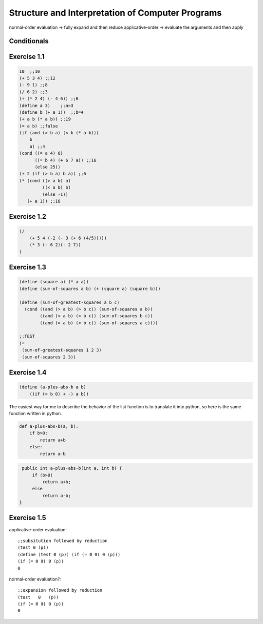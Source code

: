 =================================================
Structure and Interpretation of Computer Programs
=================================================

normal-order evaluation -> fully expand and then reduce
applicative-order -> evaluate the arguments and then apply

Conditionals
------------

.. block:: lisp

    (cond (<p1> <e1>)
          (<p2> <e2>)
          ...
          (<p^n> <e^n>))

    (cond (<p1> <e1>) (else <e2>))

    (if <predicate> <consequent> <alternative>)


    (and <e1> … <en>)
    (or <e1> … <en>)
    (not <e>)

Exercise 1.1
------------

.. code-block:: lisp

    10  ;;10
    (+ 5 3 4) ;;12
    (- 9 1) ;;8
    (/ 6 2) ;;3
    (+ (* 2 4) (- 4 6)) ;;6
    (define a 3)    ;;a=3
    (define b (+ a 1))  ;;b=4
    (+ a b (* a b)) ;;19
    (= a b) ;;false
    (if (and (> b a) (< b (* a b)))
        b
        a) ;;4
    (cond ((= a 4) 6)
          ((= b 4) (+ 6 7 a)) ;;16
          (else 25))
    (+ 2 (if (> b a) b a)) ;;6
    (* (cond ((> a b) a)
             ((< a b) b)
             (else -1))
       (+ a 1)) ;;16

Exercise 1.2
------------

.. code-block:: lisp

    (/
        (+ 5 4 (-2 (- 3 (+ 6 (4/5)))))
        (* 3 (- 6 2)(- 2 7))
    )

Exercise 1.3
------------

.. code-block:: lisp

    (define (square a) (* a a))
    (define (sum-of-squares a b) (+ (square a) (square b)))

    (define (sum-of-greatest-squares a b c)
      (cond ((and (> a b) (> b c)) (sum-of-squares a b))
            ((and (< a b) (< b c)) (sum-of-squares b c))
            ((and (> a b) (< b c)) (sum-of-squares a c))))

    ;;TEST
    (=
     (sum-of-greatest-squares 1 2 3)
     (sum-of-squares 2 3))

Exercise 1.4
------------

.. code-block:: lisp

    (define (a-plus-abs-b a b)
        ((if (> b 0) + -) a b))

The easiest way for me to describe the behavior of the list function is to
translate it into python, so here is the same function written in python.

.. code-block:: python

    def a-plus-abs-b(a, b):
        if b>0:
            return a+b
        else:
            return a-b

.. code-block:: java

    public int a-plus-abs-b(int a, int b) {
        if (b>0)
            return a+b;
        else
            return a-b;
   }

.. block:: c++

    function int a-plus-abs-b(int a, int b)
    {
        if (b>0) { return a+b; }
        else { return a-b; }
    }

Exercise 1.5
------------

.. code-block:: lisp
    (define (p) (p))
    (define (test x y) (if (= x 0) 0 y))
    (test 0 (p))


applicative-order evaluation::

    ;;subsitution followed by reduction
    (test 0 (p))
    (define (test 0 (p)) (if (= 0 0) 0 (p)))
    (if (= 0 0) 0 (p))
    0


normal-order evaluation?::

    ;;expansion followed by reduction
    (test   0   (p))
    (if (= 0 0) 0 (p))
    0

